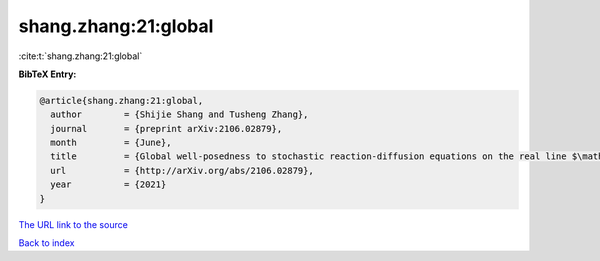 shang.zhang:21:global
=====================

:cite:t:`shang.zhang:21:global`

**BibTeX Entry:**

.. code-block:: bibtex

   @article{shang.zhang:21:global,
     author        = {Shijie Shang and Tusheng Zhang},
     journal       = {preprint arXiv:2106.02879},
     month         = {June},
     title         = {Global well-posedness to stochastic reaction-diffusion equations on the real line $\mathbb{R}$ with superlinear drifts driven by multiplicative space-time white noise},
     url           = {http://arXiv.org/abs/2106.02879},
     year          = {2021}
   }
`The URL link to the source <http://arXiv.org/abs/2106.02879>`_


`Back to index <../By-Cite-Keys.html>`_
